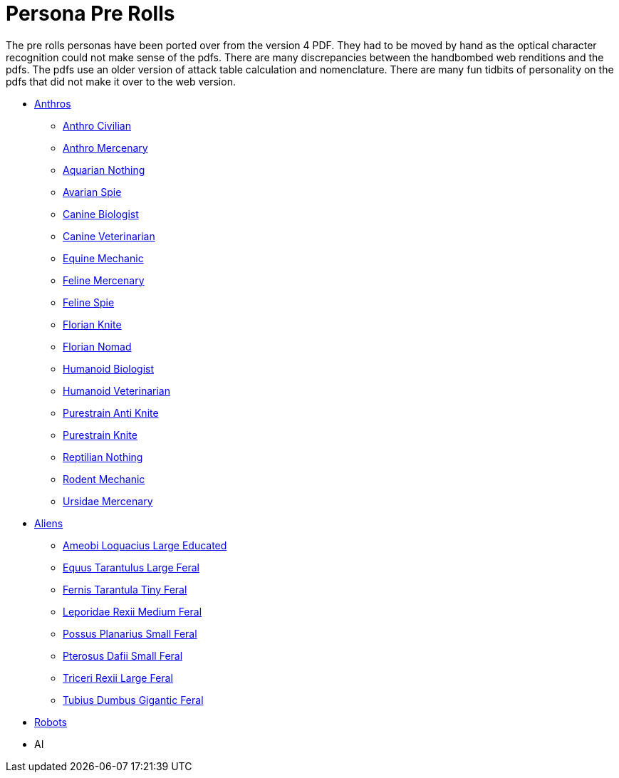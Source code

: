 = Persona Pre Rolls

The pre rolls personas have been ported over from the version 4 PDF.
They had to be moved by hand as the optical character recognition could not make sense of the pdfs.
There are many discrepancies between the handbombed web renditions and the pdfs.
The pdfs use an older version of attack table calculation and nomenclature. 
There are many fun tidbits of personality on the pdfs that did not make it over to the web version.

* xref:pre_rolls:rp_anthro_.adoc[Anthros,window=_blank]
** xref:pre_rolls:rp_anthro_humanoid_civilian_fodder.adoc[Anthro Civilian,window=_blank]
** xref:pre_rolls:rp_anthro_humanoid_merc_fodder.adoc[Anthro Mercenary,window=_blank]
** xref:pre_rolls:rp_anthro_aquarian_nothing.adoc[Aquarian Nothing, window=_blank]
** xref:pre_rolls:rp_anthro_avarian_spie.adoc[Avarian Spie,window=_blank]
** xref:pre_rolls:rp_anthro_canine_biologist.adoc[Canine Biologist, window=_blank]
** xref:pre_rolls:rp_anthro_canine_veterinarian.adoc[Canine Veterinarian,window=_blank]
** xref:pre_rolls:rp_anthro_equine_mechanic.adoc[Equine Mechanic, window=_blank]
** xref:pre_rolls:rp_anthro_feline_mercenary.adoc[Feline Mercenary, window=_blank]
** xref:pre_rolls:rp_anthro_feline_spie.adoc[Feline Spie,window=_blank]
** xref:pre_rolls:rp_anthro_florian_knite.adoc[Florian Knite, window=_blank]
** xref:pre_rolls:rp_anthro_insectoid_nomad.adoc[Florian Nomad, window=_blank]
** xref:pre_rolls:rp_anthro_humanoid_biologist.adoc[Humanoid Biologist, window=_blank]
** xref:pre_rolls:rp_anthro_humanoid_veterinarian.adoc[Humanoid Veterinarian,window=_blank]
** xref:pre_rolls:rp_anthro_purestrain_knite_anti.adoc[Purestrain Anti Knite, window=_blank]
** xref:pre_rolls:rp_anthro_purestrain_knite.adoc[Purestrain Knite,window=_blank]
** xref:pre_rolls:rp_anthro_reptilian_nothing.adoc[Reptilian Nothing,window=_blank]
** xref:pre_rolls:rp_anthro_rodentia_mechanic.adoc[Rodent Mechanic,window=_blank]
** xref:pre_rolls:rp_anthro_ursidae_mercenary.adoc[Ursidae Mercenary,window=_blank]

* xref:pre_rolls:rp_alien_.adoc[Aliens,window=_blank]
** xref:pre_rolls:rp_alien_ameobi_loquacius.adoc[Ameobi Loquacius Large Educated, window=_blank]
** xref:pre_rolls:rp_alien_equus_tarantulus.adoc[Equus Tarantulus Large Feral, window=_blank]
** xref:pre_rolls:rp_alien_fernis_tarantula.adoc[Fernis Tarantula Tiny Feral, window=_blank]
** xref:pre_rolls:rp_alien_leporidae_rexii.adoc[Leporidae Rexii Medium Feral, window=_blank]
** xref:pre_rolls:rp_alien_possus_planarius.adoc[Possus Planarius Small Feral,window=_blank]
** xref:pre_rolls:rp_alien_pterosus_dafii.adoc[Pterosus Dafii Small Feral, window=_blank]
** xref:pre_rolls:rp_alien_triceri_rexii.adoc[Triceri Rexii Large Feral, window=_blank]
** xref:pre_rolls:rp_alien_tubius_dumbus.adoc[Tubius Dumbus Gigantic Feral, window=_blank]

* xref:pre_rolls:rp_robot_.adoc[Robots,window=_blank]
* AI
